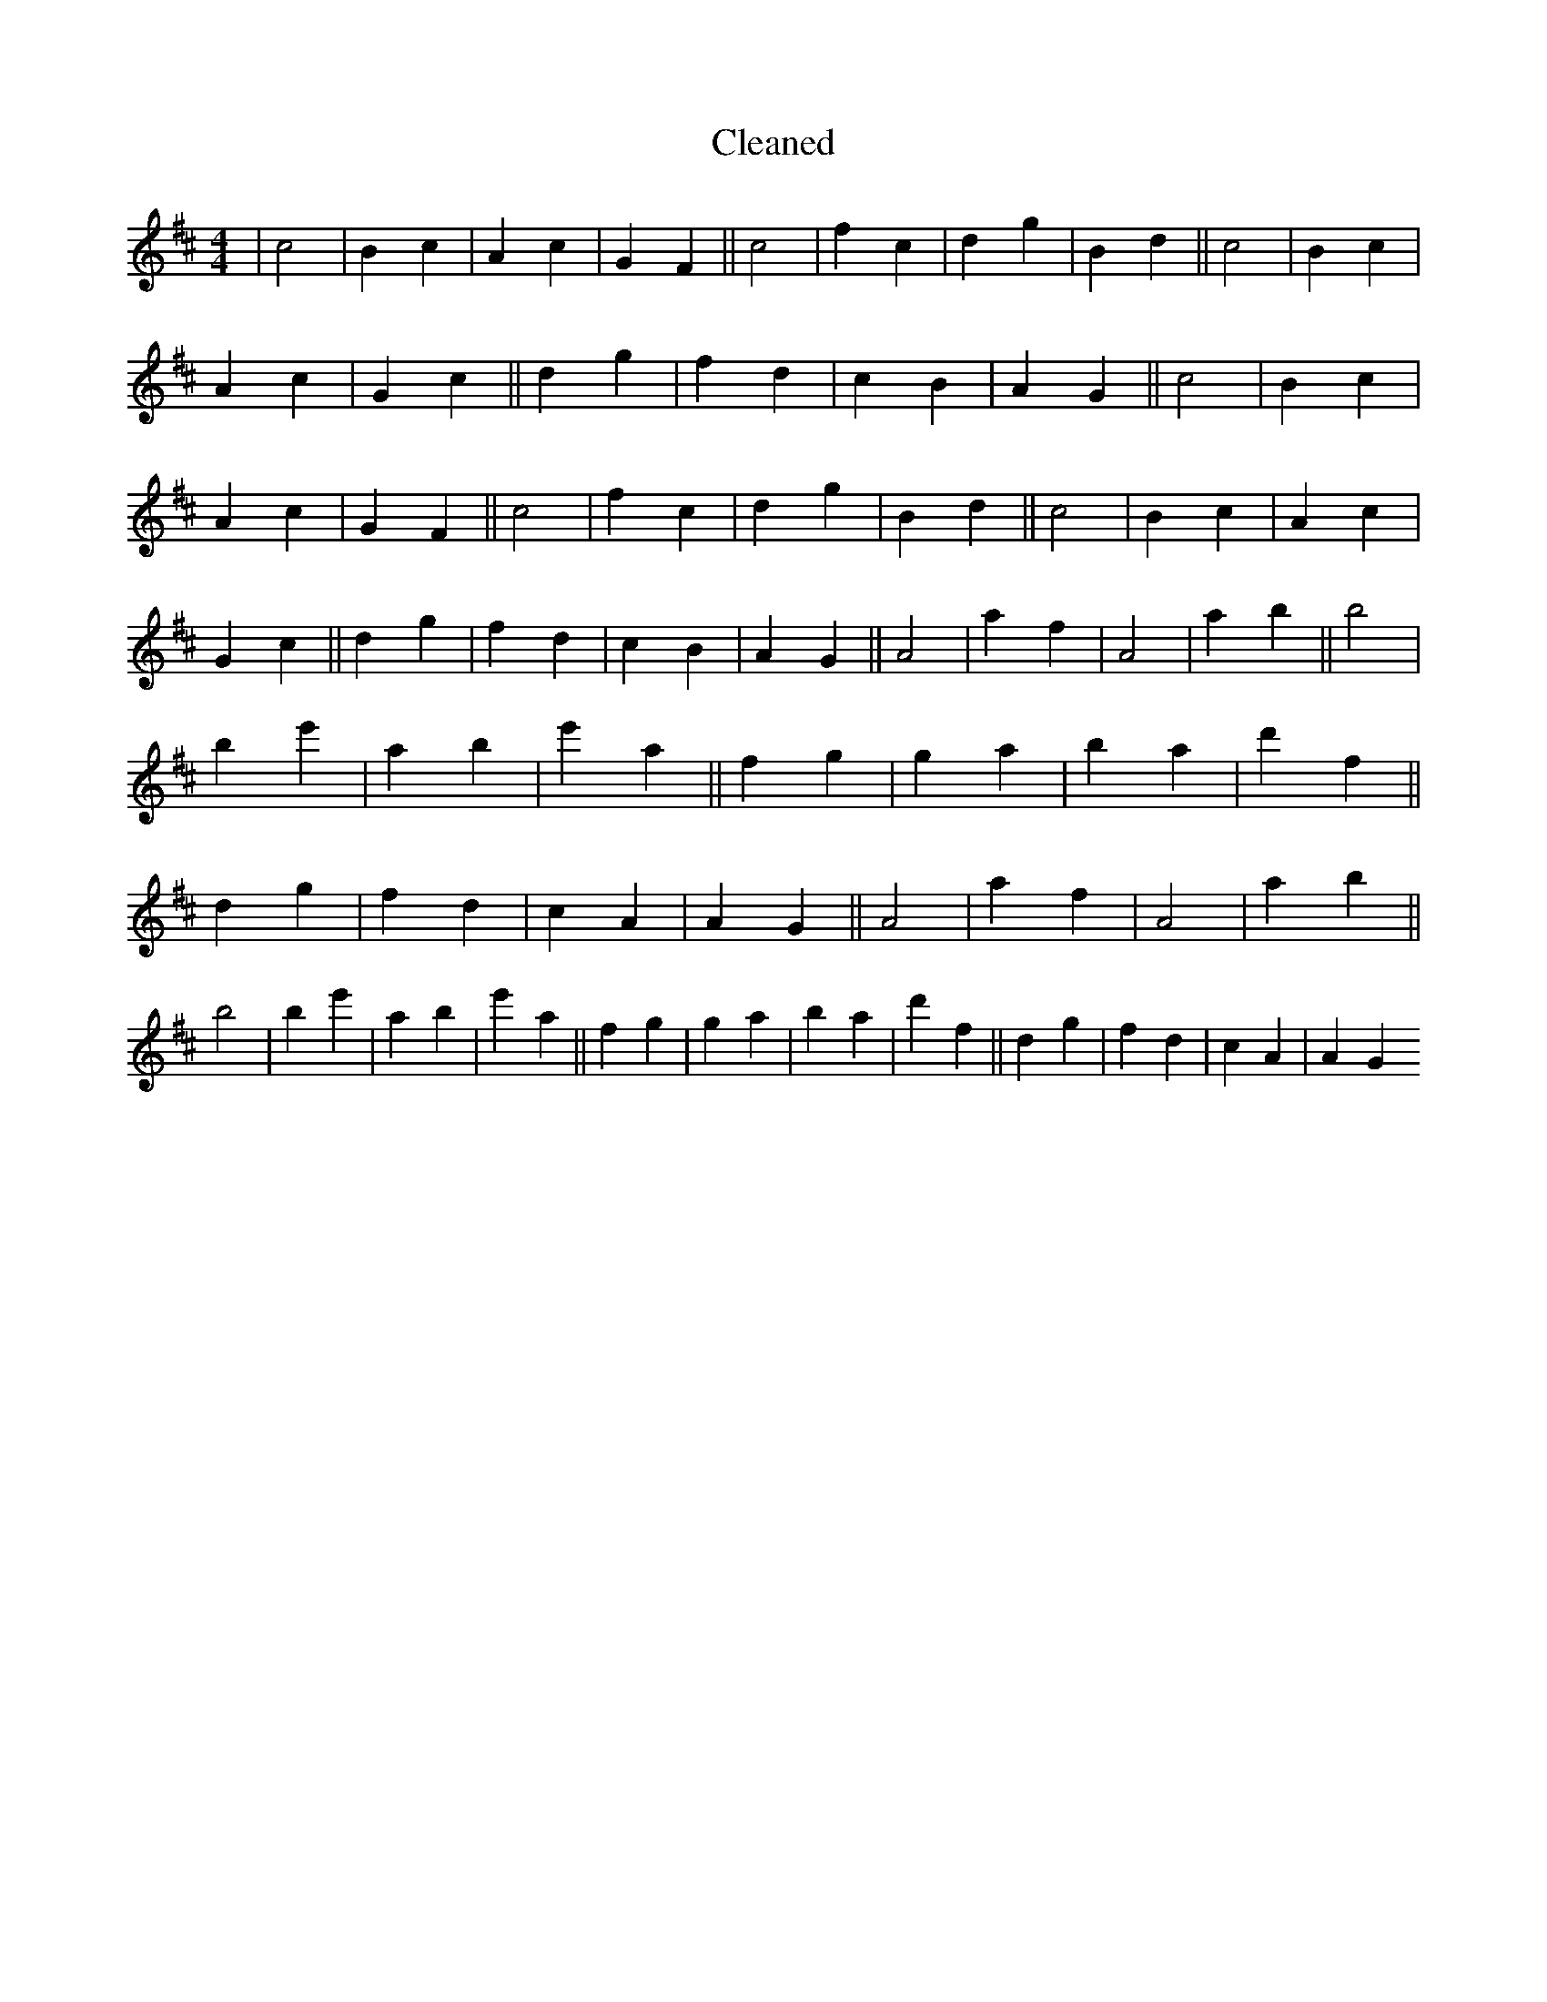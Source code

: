 X:675
T: Cleaned
M:4/4
K: DMaj
|c4|B2c2|A2c2|G2F2||c4|f2c2|d2g2|B2d2||c4|B2c2|A2c2|G2c2||d2g2|f2d2|c2B2|A2G2||c4|B2c2|A2c2|G2F2||c4|f2c2|d2g2|B2d2||c4|B2c2|A2c2|G2c2||d2g2|f2d2|c2B2|A2G2||A4|a2f2|A4|a2b2||B'4|b2e'2|a2b2|e'2a2||f2g2|g2a2|b2a2|d'2f2||d2g2|f2d2|c2A2|A2G2||A4|a2f2|A4|a2b2||B'4|b2e'2|a2b2|e'2a2||f2g2|g2a2|b2a2|d'2f2||d2g2|f2d2|c2A2|A2G2